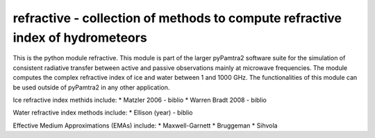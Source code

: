 refractive - collection of methods to compute refractive index of hydrometeors
#########


This is the python module refractive.
This module is part of the larger pyPamtra2 software suite for the simulation of consistent radiative transfer between active and passive observations mainly at microwave frequencies.
The module computes the complex refractive index of ice and water between 1 and 1000 GHz.
The functionalities of this module can be used outside of pyPamtra2 in any other application.

Ice refractive index methids include:
* Matzler 2006 - biblio
* Warren Bradt 2008 - biblio

Water refractive index methods include:
* Ellison (year) - biblio

Effective Medium Approximations (EMAs) include:
* Maxwell-Garnett
* Bruggeman
* Sihvola


